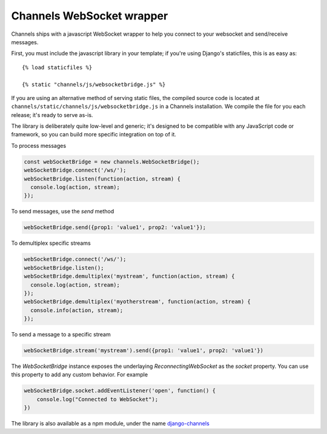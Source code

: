 Channels WebSocket wrapper
==========================

Channels ships with a javascript WebSocket wrapper to help you connect to your websocket
and send/receive messages.

First, you must include the javascript library in your template; if you're using
Django's staticfiles, this is as easy as::

    {% load staticfiles %}

    {% static "channels/js/websocketbridge.js" %}

If you are using an alternative method of serving static files, the compiled
source code is located at ``channels/static/channels/js/websocketbridge.js`` in
a Channels installation. We compile the file for you each release; it's ready
to serve as-is.

The library is deliberately quite low-level and generic; it's designed to
be compatible with any JavaScript code or framework, so you can build more
specific integration on top of it.

To process messages

.. code-block:: javascript

    const webSocketBridge = new channels.WebSocketBridge();
    webSocketBridge.connect('/ws/');
    webSocketBridge.listen(function(action, stream) {
      console.log(action, stream);
    });

To send messages, use the `send` method

.. code-block:: javascript

    webSocketBridge.send({prop1: 'value1', prop2: 'value1'});

To demultiplex specific streams

.. code-block:: javascript

    webSocketBridge.connect('/ws/');
    webSocketBridge.listen();
    webSocketBridge.demultiplex('mystream', function(action, stream) {
      console.log(action, stream);
    });
    webSocketBridge.demultiplex('myotherstream', function(action, stream) {
      console.info(action, stream);
    });

To send a message to a specific stream

.. code-block:: javascript

    webSocketBridge.stream('mystream').send({prop1: 'value1', prop2: 'value1'})

The `WebSocketBridge` instance exposes the underlaying `ReconnectingWebSocket` as the `socket` property. You can use this property to add any custom behavior. For example

.. code-block:: javascript

    webSocketBridge.socket.addEventListener('open', function() {
        console.log("Connected to WebSocket");
    })


The library is also available as a npm module, under the name
`django-channels <https://www.npmjs.com/package/django-channels>`_
